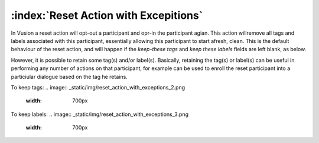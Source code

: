 :index:`Reset Action with Excepitions`
++++++++++++++++++++++++++++++++++++++

In Vusion a reset action will opt-out a participant and opr-in the participant agian. This action willremove all tags and labels associated with this participant, essentially allowing this participant to start afresh, clean.
This is the default behaviour of the reset action, and will happen if the *keep-these tags* and *keep these labels* fields are left blank, as below.


.. image:: _static/img/reset_action_with_exceptions_1.png
	:width: 700px



However, it is possible to retain some tag(s) and/or label(s). Basically, retaining the tag(s) or label(s) can be useful in performing any number of actions on that participant, for example can be used to enroll the reset participant into a particiular dialogue based on the tag he retains.

To keep tags:
.. image:: _static/img/reset_action_with_exceptions_2.png
	:width: 700px

To keep labels:
.. image:: _static/img/reset_action_with_exceptions_3.png
	:width: 700px

